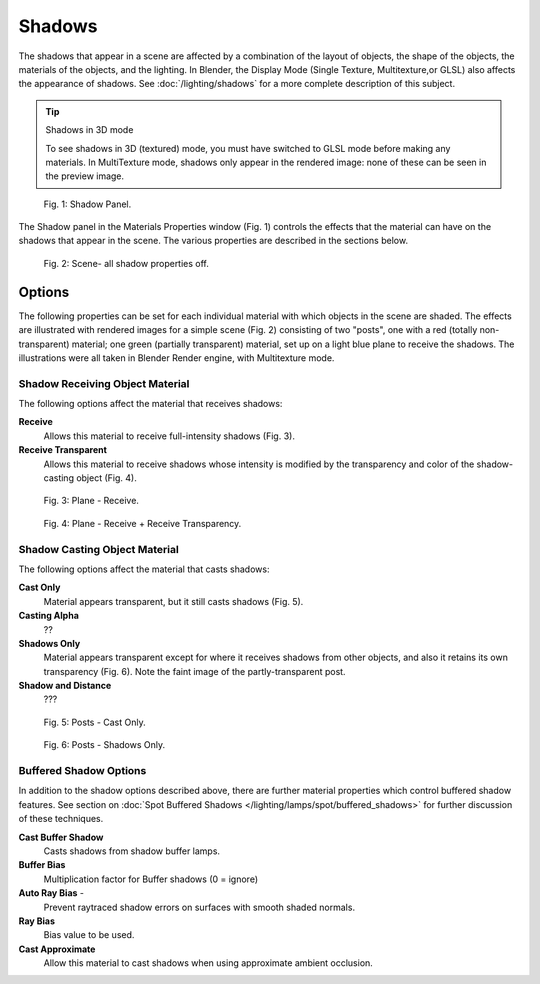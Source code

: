 
Shadows
*******

The shadows that appear in a scene are affected by a combination of the layout of objects, the shape of the objects,  the materials of the objects, and the lighting. In Blender, the Display Mode (Single Texture, Multitexture,or GLSL) also affects the appearance of shadows. See :doc:`/lighting/shadows` for a more complete description of this subject.


.. tip:: Shadows in 3D mode

   To see shadows in 3D (textured) mode, you must have switched to GLSL mode before making any materials.   In MultiTexture mode, shadows only appear in the rendered image: none of these can be seen in the preview image.


.. figure:: /images/Doc_2.6_Materials_Properties_Shadow.jpg

   Fig. 1: Shadow Panel.


The Shadow panel in the Materials Properties window (Fig. 1)
controls the effects that the material can have on the shadows that appear in the scene.
The various properties are described in the sections below.


.. figure:: /images/Doc_2.6_Materials_Properties_Shadow2.jpg

   Fig. 2: Scene- all shadow properties off.


Options
=======

The following properties can be set for each individual material with which objects in the
scene are shaded. The effects are illustrated with rendered images for a simple scene (Fig. 2)
consisting of two "posts", one with a red (totally non-transparent) material; one green
(partially transparent) material, set up on a light blue  plane to receive the shadows.
The illustrations were all taken in Blender Render engine, with Multitexture mode.


Shadow Receiving Object Material
--------------------------------

The following options affect the material that receives shadows:


**Receive**
   Allows this material to receive full-intensity shadows (Fig. 3).

**Receive Transparent**
   Allows this material to receive shadows whose intensity is modified by the transparency and color of the shadow-casting object (Fig. 4).


.. figure:: /images/Doc_2.6_Materials_Properties_Shadow3.jpg

   Fig. 3: Plane - Receive.


.. figure:: /images/Doc_2.6_Materials_Properties_Shadow4.jpg

   Fig. 4: Plane - Receive + Receive Transparency.


Shadow Casting Object Material
------------------------------

The following options affect the material that casts shadows:


**Cast Only**
   Material appears transparent, but it still casts shadows  (Fig. 5).

**Casting Alpha**
   ??

**Shadows Only**
   Material appears transparent except for where it receives shadows from other objects, and  also it retains its own transparency (Fig. 6). Note the faint image of the partly-transparent post.

**Shadow and Distance**
   ???


.. figure:: /images/Doc_2.6_Materials_Properties_Shadow5.jpg

   Fig. 5: Posts - Cast Only.


.. figure:: /images/Doc_2.6_Materials_Properties_Shadow6.jpg

   Fig. 6: Posts - Shadows Only.


Buffered Shadow Options
-----------------------

In addition to the shadow options described above, there are further material properties which control buffered shadow features. See section on :doc:`Spot Buffered Shadows </lighting/lamps/spot/buffered_shadows>` for further discussion of these techniques.

**Cast Buffer Shadow**
   Casts shadows from shadow buffer lamps.

**Buffer Bias**
   Multiplication factor for Buffer shadows (0 = ignore)

**Auto Ray Bias** -
   Prevent raytraced shadow errors on surfaces with smooth shaded normals.

**Ray Bias**
   Bias value to be used.

**Cast Approximate**
   Allow this material to cast shadows when using approximate ambient occlusion.


